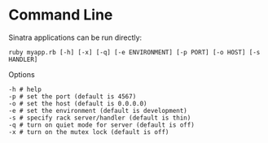 * Command Line

Sinatra applications can be run directly:

#+BEGIN_SRC shell
ruby myapp.rb [-h] [-x] [-q] [-e ENVIRONMENT] [-p PORT] [-o HOST] [-s HANDLER]
#+END_SRC

Options

#+BEGIN_SRC shell
-h # help
-p # set the port (default is 4567)
-o # set the host (default is 0.0.0.0)
-e # set the environment (default is development)
-s # specify rack server/handler (default is thin)
-q # turn on quiet mode for server (default is off)
-x # turn on the mutex lock (default is off)
#+END_SRC
